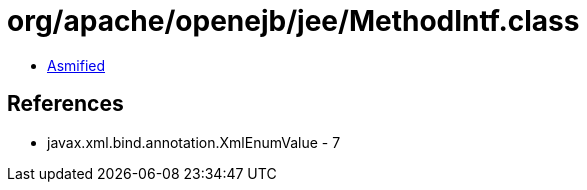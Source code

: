= org/apache/openejb/jee/MethodIntf.class

 - link:MethodIntf-asmified.java[Asmified]

== References

 - javax.xml.bind.annotation.XmlEnumValue - 7
